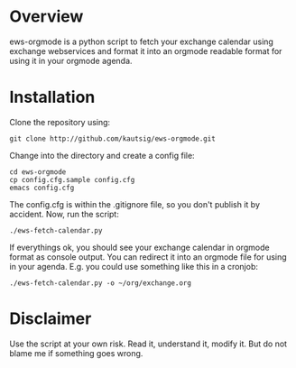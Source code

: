* Overview
ews-orgmode is a python script to fetch your exchange calendar using exchange webservices and format it
into an orgmode readable format for using it in your orgmode agenda.

* Installation
Clone the repository using:

: git clone http://github.com/kautsig/ews-orgmode.git

Change into the directory and create a config file:

: cd ews-orgmode
: cp config.cfg.sample config.cfg
: emacs config.cfg

The config.cfg is within the .gitignore file, so you don't publish it by accident.
Now, run the script:

: ./ews-fetch-calendar.py

If everythings ok, you should see your exchange calendar in orgmode format as console output. You 
can redirect it into an orgmode file for using in your agenda. E.g. you could  use something like this
in a cronjob:

: ./ews-fetch-calendar.py -o ~/org/exchange.org

* Disclaimer
Use the script at your own risk. Read it, understand it, modify it. But do not
blame me if something goes wrong.
